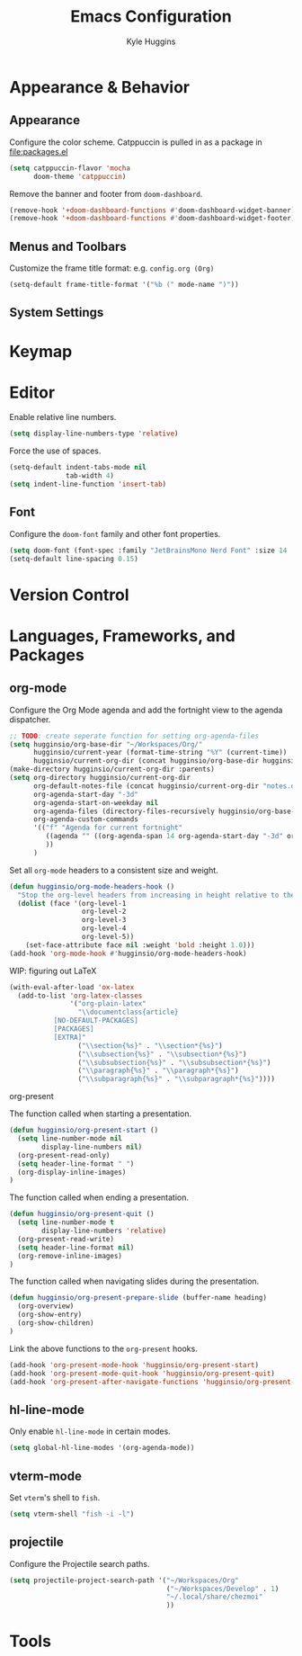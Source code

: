 #+TITLE: Emacs Configuration
#+AUTHOR: Kyle Huggins
#+DESCRIPTION: $DOOMDIR/config.org

* Appearance & Behavior
** Appearance
Configure the color scheme. Catppuccin is pulled in as a package in [[file:packages.el]]
#+begin_src emacs-lisp :tangle yes
(setq catppuccin-flavor 'mocha
      doom-theme 'catppuccin)
#+end_src

Remove the banner and footer from =doom-dashboard=.
#+begin_src emacs-lisp :tangle yes
(remove-hook '+doom-dashboard-functions #'doom-dashboard-widget-banner)
(remove-hook '+doom-dashboard-functions #'doom-dashboard-widget-footer)
#+end_src

** Menus and Toolbars
Customize the frame title format: e.g. =config.org (Org)=
#+begin_src emacs-lisp :tangle yes
(setq-default frame-title-format '("%b (" mode-name ")"))
#+end_src

** System Settings
* Keymap
* Editor
Enable relative line numbers.
#+begin_src emacs-lisp :tangle yes
(setq display-line-numbers-type 'relative)
#+end_src

Force the use of spaces.
#+begin_src emacs-lisp :tangle yes
(setq-default indent-tabs-mode nil
              tab-width 4)
(setq indent-line-function 'insert-tab)
#+end_src

** Font
Configure the =doom-font= family and other font properties.
#+begin_src emacs-lisp :tangle yes
(setq doom-font (font-spec :family "JetBrainsMono Nerd Font" :size 14 :weight 'normal))
(setq-default line-spacing 0.15)
#+end_src

* Version Control
* Languages, Frameworks, and Packages
** org-mode
Configure the Org Mode agenda and add the fortnight view to the agenda dispatcher.
#+begin_src emacs-lisp :tangle yes
;; TODO: create seperate function for setting org-agenda-files
(setq hugginsio/org-base-dir "~/Workspaces/Org/"
      hugginsio/current-year (format-time-string "%Y" (current-time))
      hugginsio/current-org-dir (concat hugginsio/org-base-dir hugginsio/current-year "/"))
(make-directory hugginsio/current-org-dir :parents)
(setq org-directory hugginsio/current-org-dir
      org-default-notes-file (concat hugginsio/current-org-dir "notes.org")
      org-agenda-start-day "-3d"
      org-agenda-start-on-weekday nil
      org-agenda-files (directory-files-recursively hugginsio/org-base-dir "\\.org$")
      org-agenda-custom-commands
      '(("f" "Agenda for current fortnight"
         ((agenda "" ((org-agenda-span 14 org-agenda-start-day "-3d" org-agenda-start-on-weekday nil))))
         ))
      )
#+end_src

Set all =org-mode= headers to a consistent size and weight.
#+begin_src emacs-lisp :tangle yes
(defun hugginsio/org-mode-headers-hook ()
  "Stop the org-level headers from increasing in height relative to the other text."
  (dolist (face '(org-level-1
                  org-level-2
                  org-level-3
                  org-level-4
                  org-level-5))
    (set-face-attribute face nil :weight 'bold :height 1.0)))
(add-hook 'org-mode-hook #'hugginsio/org-mode-headers-hook)
#+end_src

WIP: figuring out LaTeX
#+begin_src emacs-lisp :tangle yes
(with-eval-after-load 'ox-latex
  (add-to-list 'org-latex-classes
               '("org-plain-latex"
                 "\\documentclass{article}
           [NO-DEFAULT-PACKAGES]
           [PACKAGES]
           [EXTRA]"
                 ("\\section{%s}" . "\\section*{%s}")
                 ("\\subsection{%s}" . "\\subsection*{%s}")
                 ("\\subsubsection{%s}" . "\\subsubsection*{%s}")
                 ("\\paragraph{%s}" . "\\paragraph*{%s}")
                 ("\\subparagraph{%s}" . "\\subparagraph*{%s}"))))
#+end_src

**** org-present
The function called when starting a presentation.
#+begin_src emacs-lisp :tangle yes
(defun hugginsio/org-present-start ()
  (setq line-number-mode nil
        display-line-numbers nil)
  (org-present-read-only)
  (setq header-line-format " ")
  (org-display-inline-images)
)
#+end_src

The function called when ending a presentation.
#+begin_src emacs-lisp :tangle yes
(defun hugginsio/org-present-quit ()
  (setq line-number-mode t
        display-line-numbers 'relative)
  (org-present-read-write)
  (setq header-line-format nil)
  (org-remove-inline-images)
)
#+end_src

The function called when navigating slides during the presentation.
#+begin_src emacs-lisp :tangle yes
(defun hugginsio/org-present-prepare-slide (buffer-name heading)
  (org-overview)
  (org-show-entry)
  (org-show-children)
)
#+end_src

Link the above functions to the =org-present= hooks.
#+begin_src emacs-lisp :tangle yes
(add-hook 'org-present-mode-hook 'hugginsio/org-present-start)
(add-hook 'org-present-mode-quit-hook 'hugginsio/org-present-quit)
(add-hook 'org-present-after-navigate-functions 'hugginsio/org-present-prepare-slide)
#+end_src

** hl-line-mode
Only enable =hl-line-mode= in certain modes.
#+begin_src emacs-lisp :tangle yes
(setq global-hl-line-modes '(org-agenda-mode))
#+end_src

** vterm-mode
Set =vterm='s shell to =fish=.
#+begin_src emacs-lisp :tangle yes
(setq vterm-shell "fish -i -l")
#+end_src

** projectile
Configure the Projectile search paths.
#+begin_src emacs-lisp :tangle yes
(setq projectile-project-search-path '("~/Workspaces/Org"
                                       ("~/Workspaces/Develop" . 1)
                                       "~/.local/share/chezmoi"
                                       ))
#+end_src

* Tools
